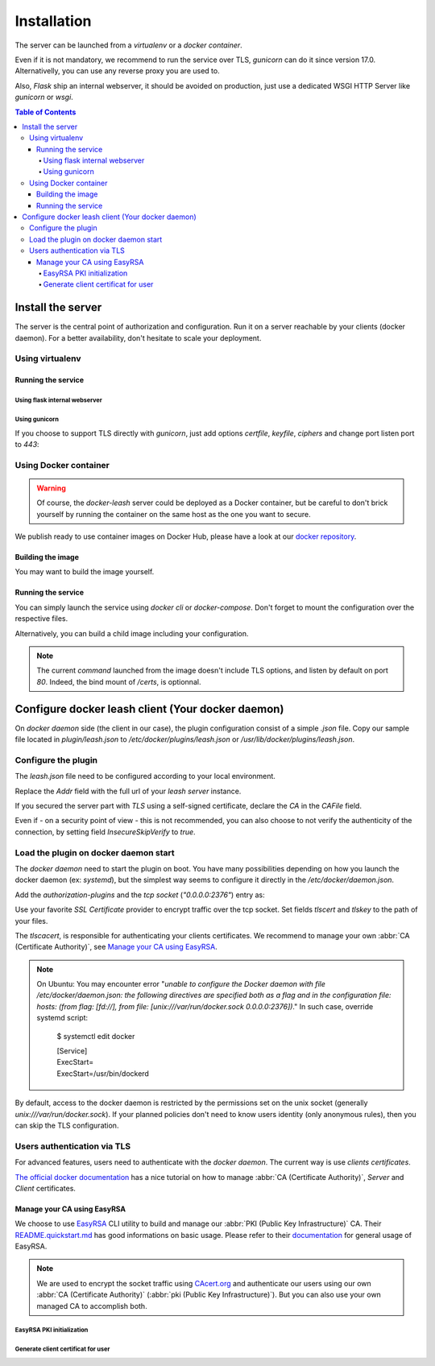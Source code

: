 Installation
############

The server can be launched from a `virtualenv` or a `docker container`.

Even if it is not mandatory, we recommend to run the service over TLS,
`gunicorn` can do it since version 17.0. Alternativelly, you can use any reverse
proxy you are used to.

Also, `Flask` ship an internal webserver, it should be
avoided on production, just use a dedicated WSGI HTTP Server like `gunicorn` or
`wsgi`.

.. contents:: Table of Contents

Install the server
==================

The server is the central point of authorization and configuration.
Run it on a server reachable by your clients (docker daemon).
For a better availability, don't hesitate to scale your deployment.

Using virtualenv
++++++++++++++++

.. code-block:: console
   :caption: Install Docker Leash in a `virtualenv`

   $ virtualenv venv
   $ source ./venv/bin/activate
   $ pip install docker-leash
   $ pip install -r requirements.txt

Running the service
-------------------

Using flask internal webserver
''''''''''''''''''''''''''''''

.. code-block:: console
   :caption: Launch Docker Leash using Flask internal server.

   $ export FLASK_APP=docker_leash.leash_server.py
   $ python -m flask run --host 0.0.0.0 --port 80
    * Running on http://[::]:80/

Using gunicorn
''''''''''''''

.. code-block:: console
   :caption: Launch Docker Leash with gunicorn.

   $ gunicorn --workers=5 --bind=[::]:80 --reload \
     docker_leash.leash_server:app

If you choose to support TLS directly with `gunicorn`, just add options
`certfile`, `keyfile`, `ciphers` and change port listen port to `443`:

.. code-block:: console
   :caption: Launch gunicorn with TLS support.

   $ gunicorn --workers=5 --bind=[::]:443 --reload \
     --certfile=/certs/server.crt --keyfile=/certs/server.key \
     --ciphers=TLSv1.2 \
     docker_leash.leash_server:app

Using Docker container
++++++++++++++++++++++

.. Warning::
   Of course, the `docker-leash` server could be deployed as a Docker container,
   but be careful to don't brick yourself by running the container
   on the same host as the one you want to secure.

We publish ready to use container images on Docker Hub,
please have a look at our `docker repository <https://hub.docker.com/r/dockerleash/leash-server/>`_.

Building the image
------------------

You may want to build the image yourself.

.. code-block:: console
   :caption: Build docker image from sources.

   $ git clone https://github.com/docker-leash/leash-server.git
   $ cd leash-server
   $ docker build -t leash-server .

Running the service
-------------------

You can simply launch the service using `docker cli` or `docker-compose`.
Don't forget to mount the configuration over the respective files.

.. code-block:: console
   :caption: Launch `docker-leash` using `docker`.

   $ docker run \
     -d \
     -p 443:443 \
     -v /path/to/your/certs/:/certs:ro \
     -v /path/to/your/conf/groups.yml:/srv/docker-leash/groups.yml:ro \
     -v /path/to/your/conf/policies.yml:/srv/docker-leash/policies.yml:ro \
     --certfile=/certs/server.crt --keyfile=/certs/server.key \
     --ciphers=TLSv1.2 \
     dockerleash/leash-server:latest \
     gunicorn --workers=5 --bind=[::]:443 app.leash_server:app

.. code-block:: yaml
   :caption: docker-compose.yml

   version: '2'

   services:
     leashserver:
       image: dockerleash/leash-server:latest
       command: gunicorn --workers=5 --bind=[::]:443 --chdir=/srv/docker-leash \
         --certfile=/certs/server.crt --keyfile=/certs/server.key \
         --ciphers=TLSv1.2 \
         docker_leash.leash_server:app
       volumes:
         - /path/to/your/certs/:/certs:ro
         - /path/to/your/conf/groups.yml:/srv/docker-leash/groups.yml:ro
         - /path/to/your/conf/policies.yml:/srv/docker-leash/policies.yml:ro
       ports:
         - "443:443"
       restart: always

Alternatively, you can build a child image including your configuration.

.. code-block:: dockerfile
   :caption: Your personnal `Dockerfile`

   FROM dockerleash/leash-server:latest
   COPY configuration/*.yml /srv/docker-leash/
   COPY certs/* /certs/

.. note::
   The current `command` launched from the image doesn't include TLS options,
   and listen by default on port `80`. Indeed, the bind mount of `/certs`, is
   optionnal.

Configure docker leash client (Your docker daemon)
==================================================

On `docker daemon` side (the client in our case), the plugin configuration
consist of a simple `.json` file. Copy our sample file located in `plugin/leash.json`
to `/etc/docker/plugins/leash.json` or `/usr/lib/docker/plugins/leash.json`.

Configure the plugin
++++++++++++++++++++

The `leash.json` file need to be configured according to your local environment.

.. code-block:: json
   :caption: /etc/docker/plugins/leash.json

   {
     "Name": "leash",
     "Addr": "https://leash-server.organization.yours",
     "TLSConfig": {
       "InsecureSkipVerify": false,
       "CAFile": "/etc/pki/CA/certs/ca.used.to.sign.docker-leash.crt"
     }
   }

Replace the `Addr` field with the full url of your `leash server` instance.

If you secured the server part with `TLS` using a self-signed certificate,
declare the `CA` in the `CAFile` field.

Even if - on a security point of view - this is not recommended, you can also
choose to not verify the authenticity of the connection, by setting field
`InsecureSkipVerify` to `true`.

.. code-block:: json
   :caption: /etc/docker/plugins/leash.json

   {
     "Name": "leash",
     "Addr": "https://leash-server.organization.yours",
     "TLSConfig": {
       "InsecureSkipVerify": true,
     }
   }

Load the plugin on docker daemon start
++++++++++++++++++++++++++++++++++++++

The `docker daemon` need to start the plugin on boot. You have many
possibilities depending on how you launch the docker daemon (ex: `systemd`), but
the simplest way seems to configure it directly in the `/etc/docker/daemon.json`.

Add the `authorization-plugins` and the `tcp socket` (`"0.0.0.0:2376"`) entry as:

.. code-block:: json
   :caption: /etc/docker/daemon.json

   {
	   "authorization-plugins": ["leash"],
	   "hosts": ["unix:///var/run/docker.sock", "0.0.0.0:2376"],
	   "tls": true,
	   "tlsverify": true,
	   "tlscacert": "/etc/pki/CA/certs/our.company.ca.to.authenticate.users.crt",
	   "tlscert": "/etc/pki/tls/certs/full.name.of.your.host.crt",
	   "tlskey": "/etc/pki/tls/private/full.name.of.your.host.key"
   }

Use your favorite `SSL Certificate` provider to encrypt traffic over the tcp
socket. Set fields `tlscert` and `tlskey` to the path of your files.

The `tlscacert`, is responsible for authenticating your clients certificates.
We recommend to manage your own :abbr:`CA (Certificate Authority)`, see `Manage your CA using EasyRSA`_.

.. Note::
   On Ubuntu: You may encounter error "`unable to configure the Docker daemon with file /etc/docker/daemon.json: the following directives are specified both as a flag and in the configuration file: hosts: (from flag: [fd://], from file: [unix:///var/run/docker.sock 0.0.0.0:2376])`."
   In such case, override systemd script:

      $ systemctl edit docker

      | [Service]
      | ExecStart=
      | ExecStart=/usr/bin/dockerd

By default, access to the docker daemon is restricted by the permissions set on
the unix socket (generally `unix:///var/run/docker.sock`). If your planned
policies don't need to know users identity (only anonymous rules), then you can
skip the TLS configuration.

.. code-block:: json
   :caption: /etc/docker/daemon.json

   {
	   "authorization-plugins": ["leash"],
	   "hosts": ["unix:///var/run/docker.sock"]
   }


Users authentication via TLS
++++++++++++++++++++++++++++

For advanced features, users need to authenticate with the `docker daemon`. The
current way is use `clients certificates`.

`The official docker documentation <https://docs.docker.com/engine/security/https/#create-a-ca-server-and-client-keys-with-openssl>`_
has a nice tutorial on how to manage :abbr:`CA (Certificate Authority)`, `Server` and
`Client` certificates.

Manage your CA using EasyRSA
----------------------------

We choose to use `EasyRSA <https://github.com/OpenVPN/easy-rsa>`_ CLI utility
to build and manage our :abbr:`PKI (Public Key Infrastructure)` CA. Their
`README.quickstart.md <https://github.com/OpenVPN/easy-rsa/blob/v3.0.4/README.quickstart.md>`_
has good informations on basic usage. Please refer to their
`documentation <https://github.com/OpenVPN/easy-rsa/blob/v3.0.4/doc/EasyRSA-Readme.md>`_
for general usage of EasyRSA.

.. Note::
   We are used to encrypt the socket traffic using `CAcert.org <http://cacert.org>`_
   and authenticate our users using our own
   :abbr:`CA (Certificate Authority)` (:abbr:`pki (Public Key Infrastructure)`).
   But you can also use your own managed CA to accomplish both.


EasyRSA PKI initialization
'''''''''''''''''''''''''''

.. code-block:: bash
   :caption: Initialize an EasyRSA PKI.

   # Obtain EasyRSA
   #
   $ wget https://github.com/OpenVPN/easy-rsa/releases/download/v3.0.3/EasyRSA-3.0.3.tgz
   $ tar xf EasyRSA-3.0.3.tgz
   $ cd EasyRSA-3.0.3


   # Configure EasyRSA
   #
   $ cp vars.example vars
   # Edit `vars` file and adapt to your need. You probably need to
   # uncomment EASYRSA_REQ_* directives ;)
   $ vim vars


   # Initialize the pki
   #
   $ ./easyrsa init-pki
   $ ./easyrsa build-ca

   # Copy the CA public key to a central path
   $ cp pki/ca.crt /etc/pki/CA/certs/our.company.ca.to.authenticate.users.crt


   # If you choose to use your managed CA to encrypt the socket,
   # then let's generate a certificate for it. Please replace
   # `full.name.of.your.host` with the value you plan to use
   # for accessing the docker socket (aka DOCKER_HOST envvar).
   #
   $ ./easyrsa build-server-full full.name.of.your.host nopass

   # Place the generated certificates in a know directory and
   # use them in your `/etc/docker/daemon.json` file
   # (`tlskey` / `tlscert`)
   #
   $ cp pki/issued/full.name.of.your.host.crt /etc/pki/tls/certs/full.name.of.your.host.crt
   $ cp pki/private/full.name.of.your.host.key /etc/pki/tls/certs/full.name.of.your.host.key


Generate client certificat for user
'''''''''''''''''''''''''''''''''''

.. code-block:: bash
   :caption: Generate a client certificate for `username1`.


   # Generate a client certificate
   #
   $ ./easyrsa build-client-full username1 nopass

   # Place generated files in user's home directory
   #
   $ mkdir /home/username1/.docker/
   $ install -o username1 -g username1 -m 0444 pki/issued/username1.crt /home/username1/.docker/cert.pem
   $ install -o username1 -g username1 -m 0400 pki/private/username1.key /home/username1/.docker/key.pem
   $ install -o username1 -g username1 -m 0444 pki/ca.crt /home/username1/.docker/ca.pem

   # Check everything is working
   $ docker --tlsverify -H=full.name.of.your.host:2376 version
   # or
   $ DOCKER_HOST=tcp://full.name.of.your.host:2376 DOCKER_TLS_VERIFY=1 docker version
